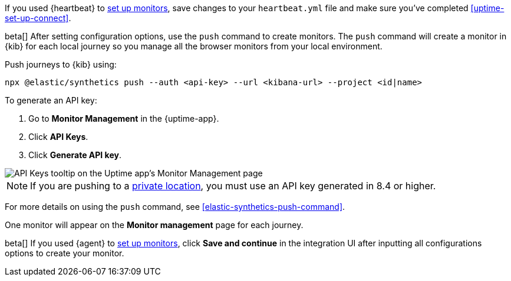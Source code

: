 // tag::heartbeat[]

If you used {heartbeat} to <<uptime-set-up-choose, set up monitors>>, save changes to your `heartbeat.yml` file and make sure you've completed <<uptime-set-up-connect>>.

// [ One monitor will appear on the **Monitor management** page for each journey ]

// end::heartbeat[]

// tag::managed[]

beta[] After setting configuration options, use the `push` command to create monitors.
The `push` command will create a monitor in {kib} for each local journey 
so you manage all the browser monitors from your local environment.

Push journeys to {kib} using:

[source,sh]
----
npx @elastic/synthetics push --auth <api-key> --url <kibana-url> --project <id|name>
----

To generate an API key:

. Go to **Monitor Management** in the {uptime-app}.
. Click **API Keys**.
. Click **Generate API key**.

image::images/synthetics-monitor-management-api-key.png[API Keys tooltip on the Uptime app's Monitor Management page]

NOTE: If you are pushing to a <<private-locations,private location>>, you must use an API key generated in 8.4 or higher.

For more details on using the `push` command, see <<elastic-synthetics-push-command>>.

One monitor will appear on the **Monitor management** page for each journey.

// end::managed[]

// tag::agent[]

beta[] If you used {agent} to <<uptime-set-up-choose, set up monitors>>, click **Save and continue** in the integration UI after inputting all configurations options to create your monitor.

// end::agent[]
